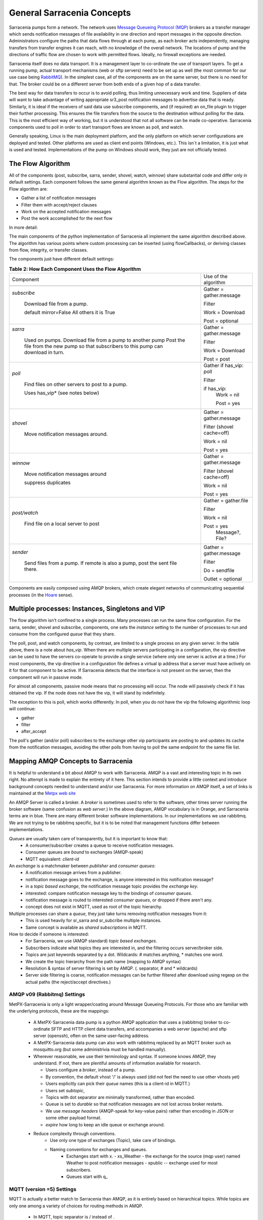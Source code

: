 =============================
 General Sarracenia Concepts
=============================

Sarracenia pumps form a network. The network uses `Message Queueing Protocol (MQP) <https://en.wikipedia.org/wiki/Message_queue>`_ brokers as a transfer manager which sends notification messages of file availability in one direction and report messages in the opposite direction. Administrators configure the paths that data flows through at each pump, as each broker acts independently, managing transfers from transfer engines it can reach, with no knowledge of the overall network. The locations of pump and the directions of traffic flow are chosen to work with permitted flows. Ideally, no firewall exceptions are needed.

Sarracenia itself does no data transport. It is a management layer to co-ordinate the use of transport layers. To get a running pump, actual transport mechanisms (web or sftp servers) need to be set up as well (the most common for our use case being `RabbitMQ <https://www.rabbitmq.com/>`_). In the simplest case, all of the components are on the same server, but there is no need for that. The broker could be on a different server from both ends of a given hop of a data transfer.

The best way for data transfers to occur is to avoid polling, thus limiting unnecessary work and time. Suppliers of data will want to take advantage of writing appropriate sr3_post notification messages to advertise data that is ready. Similarly, it is ideal if the receivers of said data use subscribe components, and (if required) an on_file plugin to trigger their further processing. This ensures the file transfers from the source to the destination without polling for the data. This is the most efficient way of working, but it is understood that not all software can be made co-operative. Sarracenia components used to poll in order to start transport flows are known as poll, and watch.

Generally speaking, Linux is the main deployment platform, and the only platform on which server configurations are deployed and tested. Other platforms are used as client end points (Windows, etc.). This isn´t a limitation, it is just what is used and tested. Implementations of the pump on Windows should work, they just are not officially tested.


The Flow Algorithm
------------------

All of the components (post, subscribe, sarra, sender, shovel, watch, winnow) share substantial code and differ only in default settings. Each component follows the same general algorithm known as the Flow algorithm. The steps for the Flow algorithm are:

* Gather a list of notification messages
* Filter them with accept/reject clauses
* Work on the accepted notification messages
* Post the work accomplished for the next flow

In more detail:

.. table:: **Table 1: The Algorithm for All Components**
 :align: center

 +----------+-------------------------------------------------------------+
 |          |                                                             |
 |  PHASE   |                 DESCRIPTION                                 |
 |          |                                                             |
 +----------+-------------------------------------------------------------+
 | *gather* | Get information about an initial list of files.             |
 |          |                                                             |
 |          | From: a queue, a directory, a polling script.               |
 |          |                                                             |
 |          | Output: worklist.incoming populated with messages.          |
 |          |                                                             |
 |          | Each notification message is a python dictionary.           |
 +----------+-------------------------------------------------------------+
 | *Filter* | Reduce the list of files to act on.                         |
 |          |                                                             |
 |          | Apply accept/reject clauses.                                |
 |          |                                                             |
 |          | after_accept callbacks                                      |
 |          | move messages from worklist.incoming to worklist.rejected.  |
 |          |                                                             |
 |          | Ones to run: flowcb/nodupe.py (runs duplicate suppresion.)  |
 |          |                                                             |
 +----------+-------------------------------------------------------------+
 | *work*   | Process the message by downloading or sending.              |
 |          |                                                             |
 |          | run transfer (download or send.)                            |
 |          |                                                             |
 |          | run after_work                                              |
 +----------+-------------------------------------------------------------+
 | *post*   | Post notification message of file downloads/sent to post_broker     |
 |          | or otherwise dispose of task (to file, or retry... or)      |
 +----------+-------------------------------------------------------------+

The main components of the python implementation of Sarracenia all implement the same algorithm described above. The algorithm has various points where custom processing can be inserted (using flowCallbacks), or deriving classes from flow, integrity, or transfer classes.

The components just have different default settings:

.. table:: **Table 2: How Each Component Uses the Flow Algorithm**
 :align: center

 +------------------------+--------------------------+
 | Component              | Use of the algorithm     |
 +------------------------+--------------------------+
 +------------------------+--------------------------+
 | *subscribe*            | Gather = gather.message  |
 |                        |                          |
 |   Download file from a | Filter                   |
 |   pump.                |                          |
 |                        | Work = Download          |
 |   default mirror=False |                          |
 |   All others it is True| Post = optional          |
 +------------------------+--------------------------+
 | *sarra*                | Gather = gather.message  |
 |                        |                          |
 |   Used on pumps.       |                          |
 |   Download file from a | Filter                   |
 |   pump to another pump |                          |
 |   Post the file from   |                          |
 |   the new pump so that |                          |
 |   subscribers to       | Work = Download          |
 |   this pump can        |                          |
 |   download in turn.    | Post = post              |
 |                        |                          |
 +------------------------+--------------------------+
 | *poll*                 | Gather                   |
 |                        | if has_vip: poll         |
 |                        |                          |
 |   Find files on other  | Filter                   |
 |   servers to post to   |                          |
 |   a pump.              | if has_vip:              |
 |                        |     Work = nil           |
 |   Uses has_vip*        |                          |
 |   (see notes below)    |     Post = yes           |
 +------------------------+--------------------------+
 | *shovel*               | Gather = gather.message  |
 |                        |                          |
 |   Move notification    | Filter (shovel cache=off)|
 |   messages around.     |                          |
 |                        | Work = nil               |
 |                        |                          |
 |                        | Post = yes               |
 +------------------------+--------------------------+
 | *winnow*               | Gather = gather.message  |
 |                        |                          |
 |   Move notification    | Filter (shovel cache=off)|
 |   messages around      |                          |
 |                        | Work = nil               |
 |   suppress duplicates  |                          |
 |                        | Post = yes               |
 +------------------------+--------------------------+
 | *post/watch*           | Gather = gather.file     |
 |                        |                          |
 |   Find file on a       | Filter                   |
 |   local server to      |                          |
 |   post                 | Work = nil               |
 |                        |                          |
 |                        | Post = yes               |
 |                        |   Message?, File?        |
 +------------------------+--------------------------+
 | *sender*               | Gather = gather.message  |
 |                        |                          |
 |   Send files from a    | Filter                   |
 |   pump. If remote is   |                          |
 |   also a pump, post    | Do = sendfile            |
 |   the sent file there. |                          |
 |                        | Outlet = optional        |
 +------------------------+--------------------------+

Components are easily composed using AMQP brokers, which create elegant networks of communicating sequential processes (in the `Hoare <http://dl.acm.org/citation.cfm?doid=359576.359585>`_ sense).

Multiple processes: Instances, Singletons and VIP
-------------------------------------------------

The flow algorithm isn't confined to a single process. Many processes can run the same flow configuration. For the sarra, sender, shovel and subscribe, components, one sets the *instance* setting to the number of processes to run and consume from the configured *queue* that they share.

The poll, post, and watch components, by contrast, are limited to a single process on any given server. In the table above, there is a note about *has_vip*. When there are multiple servers participating in a configuration, the vip directive can be used to have the servers co-operate to provide a single service (where only one server is active at a time.) For most components, the vip directive in a configuration file defines a virtual ip address that a server must have actively on it for that component to be active. If Sarracenia detects that the interface is not present on the server, then the component will run in passive mode.

For almost all components, passive mode means that no processing will occur. The node will passively check if it has obtained the vip. If the node does not have the vip, it will stand by indefinitely.

The exception to this is poll, which works differently. In poll, when you do not have the vip the following algorithmic loop will continue:

* gather
* filter
* after_accept

The poll's gather (and/or poll) subscribes to the exchange other vip participants are posting to and updates its cache from the notification messages, avoiding the other polls from having to poll the same endpoint for the same file list.

Mapping AMQP Concepts to Sarracenia
-----------------------------------

It is helpful to understand a bit about AMQP to work with Sarracenia. AMQP is a vast and interesting topic in its own right. No attempt is made to explain the entirety of it here. This section intends to provide a little context and introduce background concepts needed to understand and/or use Sarracenia. For more information on AMQP itself, a set of links is maintained at the `Metpx web site <sarra.rst#amqp>`_ 

.. image:: Concepts/amqp_flow_concept.svg
    :scale: 50%
    :align: center

An AMQP Server is called a broker. A *broker* is sometimes used to refer to the software, other times server running the broker software (same confusion as *web server*.) In the above diagram, AMQP vocabulary is in Orange, and Sarracenia terms are in blue. There are many different broker software implementations. In our implementations we use rabbitmq. We are not trying to be rabbitmq specific, but it is to be noted that management functions differ between implementations.

*Queues* are usually taken care of transparently, but it is important to know that:
   - A consumer/subscriber creates a queue to receive notification messages.
   - Consumer queues are *bound* to exchanges (AMQP-speak)
   - MQTT equivalent: *client-id*

An *exchange* is a matchmaker between *publisher* and *consumer queues*:
   - A notification message arrives from a publisher.
   - notification message goes to the exchange, is anyone interested in this notification message?
   - in a *topic based exchange*, the notification message topic provides the *exchange key*.
   - interested: compare notification message key to the bindings of *consumer queues*.
   - notification message is routed to interested *consumer queues*, or dropped if there aren't any.
   - concept does not exist in MQTT, used as root of the topic hierarchy.

Multiple processes can share a *queue*, they just take turns removing notification messages from it:
   - This is used heavily for sr_sarra and sr_subcribe multiple instances.
   - Same concept is available as *shared subscriptions* in MQTT.

How to decide if someone is interested:
   - For Sarracenia, we use (AMQP standard) *topic based exchanges*.
   - Subscribers indicate what topics they are interested in, and the filtering occurs server/broker side.
   - Topics are just keywords separated by a dot. Wildcards: # matches anything, * matches one word.
   - We create the topic hierarchy from the path name (mapping to AMQP syntax)
   - Resolution & syntax of server filtering is set by AMQP. (. separator, # and * wildcards)
   - Server side filtering is coarse, notification messages can be further filtered after download using regexp on the actual paths (the reject/accept directives.)



AMQP v09 (Rabbitmq) Settings
~~~~~~~~~~~~~~~~~~~~~~~~~~~~

MetPX-Sarracenia is only a light wrapper/coating around Message Queueing Protocols. For those who are familiar with the underlying protocols, these are the mappings:

  - A MetPX-Sarracenia data pump is a python AMQP application that uses a (rabbitmq) broker to co-ordinate SFTP and HTTP client data transfers, and accompanies a web server (apache) and sftp server (openssh), often on the same user-facing address.

  - A MetPX-Sarracenia data pump can also work with rabbitmq replaced by an MQTT broker such as mosquitto.org (but some administrivia must be handled manually).

  - Wherever reasonable, we use their terminology and syntax. If someone knows AMQP, they understand. If not, there are plentiful amounts of information available for research.

    - Users configure a *broker*, instead of a pump.
    - By convention, the default vhost '/' is always used (did not feel the need to use other vhosts yet)
    - Users explicitly can pick their *queue* names (this ia a client-id in MQTT.)
    - Users set *subtopic*,
    - Topics with dot separator are minimally transformed, rather than encoded.
    - Queue is set to *durable* so that notification messages are not lost across broker restarts.
    - We use *message headers* (AMQP-speak for key-value pairs) rather than encoding in JSON or some other payload format.
    - *expire* how long to keep an idle queue or exchange around. 

  - Reduce complexity through conventions.
     - Use only one type of exchanges (Topic), take care of bindings.
     - Naming conventions for exchanges and queues.
        - Exchanges start with x.
          - xs_Weather - the exchange for the source (mqp user) named Weather to post notification messages
          - xpublic -- exchange used for most subscribers.
        - Queues start with q\_

MQTT (version =5) Settings
~~~~~~~~~~~~~~~~~~~~~~~~~~

MQTT is actually a better match to Sarracenia than AMQP, as it is entirely based on hierarchical topics. While topics are only one among a variety of choices for routing methods in AMQP.

  - In MQTT, topic separator is / instead of .
  - The MQTT topic wildcard *#* is the same as in AMQP (match rest of topic)
  - The MQTT topic wildcard *+* is the same as the AMQP *\** (match one topic.)
  - An AMQP "Exchange" is mapped to the root of the MQTT topic tree, 
  - An AMQP "queue" is represented in MQTT by *client-id* and a *shared subscription*. Note: Shared subscriptions are only present in MQTTv5.

    * AMQP: A queue named *queuename* is bound to an exchange xpublic with key: v03.observations ...  
    * MQTT subscription: topic $shared/*queuename*/xpublic/v03/observations ...  

  - Connections are clean_sesssion=0 normally, to recover notification messages when a connection is broken.
  - MQTT QoS==1 is used to assure notification messages are sent at least once, and avoid overhead
    of ensuring only once.
  - AMQP *prefetch* mapped to MQTT *receiveMaximum*
  - *expire* has same meaning in MQTT as in AMQP.

MQTT v3 lacks shared subscriptions, and the recovery logic is quite different. Sarracenia only supports v5.


Flow Through Pumps
------------------

.. image:: Concepts/sr3_flow_example.svg
    :scale: 100%
    :align: center



A description of the conventional flow of notification messages through exchanges on a pump:

- subscribers usually bind to the xpublic exchange to get the main data feed. This is the default in a subscribe component.

- A user will have two exchanges:

  - xs_user the exhange where the user posts their file notifications and report messages.
  - xr_user the exchange where the user reads their report messages from.
  - Note: "user" exchanges will be whichever username the user specified. Not explicitly "xs_user" or "xr_user".

- Usually the sarra component will read from xs_user, retrieve the data corresponding to the users *post* notification message, and then make it available on the pump, by re-announcing it on the xpublic exchange.

- Administrators will have access to a xreport exchange to get system-wide monitoring. The user will not have permission to do that, they can only look at xr_user, which will have the specific report messages for only the user.

The purpose of these conventions is to encourage a reasonably secure means of operating. If a notification message is taken from xs_user, then the process doing the reading is responsible for ensuring that it is tagged as coming from the user on this cluster. This prevents certain types of ´spoofing´ as notification messages can only be posted by proper owners.


Users and Roles
---------------

Usernames for pump authentication are significant in that they are visible to all. They are used in the directory path on public trees, as well as to authenticate to the broker. They need to be understandable. They are often wider scope than a person... perhaps call them 'Accounts'. It can be elegant to configure the same usernames for use in transport engines.

All Account names should be unique, but nothing will avoid clashes when sources originate from different pump networks and clients at different destinations. In practice, name clashes are addressed by routing to avoid two different sources' with the same name having their data offerings combined on a single tree. On the other hand, name clashes are not always an error. Use of a common source account name on different clusters may be used to implement folders that are shared between the two accounts with the same name.

Pump users are defined with the *declare* option. Each option starts with the *declare* keyword, followed by the specified role and lastly the user name which has that role.

Role can be one of:

subscriber
  A subscriber is a user that can only subscribe to data and report messages. Not permitted to inject data. Each subscriber gets an xs_<user> named exchange on the pump. If a user is named *Acme*, the corresponding exchange will be *xs_Acme*. This exchange is where an sr_subscribe process will send its report messages.

  By convention/default, the *anonymous* user is created on all pumps to permit subscription without a specific account.

source
  A user permitted to subscribe or originate data. A source does not necessarily represent one person or type of data, but rather an organization responsible for the data produced. So if an organization gathers and makes available ten kinds of data with a single contact email or phone number for questions about the data and it's availability, then all of those collection activities might use a single 'source' account.

  Each source gets a xs_<user> exchange for injection of data notification messages and, similar to a subscriber, to send report messages about processing and receipt of data. Each source is able to view all of the notification messages for data it has injected, but the location where all of these notification messages are available varies according to administrator configuration of report routing. A source may inject data on a pump, but may subscribe to reports on a different pump. The reports corresponding to the data the source injected are written in exchange xr_<user>.

  When data is first injected, the path is modified by sarracenia to prepend a fixed upper part of the directory tree. The first level directory is the day of ingest into the network in YYYYMMDD format. The second level directory is the source name. So for a user Alice, injecting data on May 4th, 2016, the root of the directory tree is: `20160504/Alice`. Note that all pumps are expected to run in the UTC timezone.

  There are daily directories because there is a system-wide life-time for data, it is deleted after a standard number of days, data is just deleted from the root.

  Since all clients will see the directories, and therefore client configurations will include them. It would be wise to consider the account name public, and relatively static.

  Sources determine who can access their data, by specifying which cluster to send the data to.

feeder
  A user permitted to subscribe or originate data, but understood to represent a pump. This local pump user would be used to run processes like sarra, report routing shovels, etc...

admin
  A user permitted to manage the local pump. It is the real rabbitmq-server administrator. The administrator runs sr_audit to create/delete exchanges, users, or clean unused queues, etc.

Example of a complete valid admin.conf, for a host named *blacklab*:

  cluster blacklab
  admin amqps://hbic@blacklab/
  feeder  amqps://feeder@blacklab/
  declare source goldenlab
  declare subscriber anonymous

A corresponding credentials.conf would look like::

  amqps://hbic:hbicpw@blacklab/
  amqps://feeder:feederpw@blacklab/
  amqps://goldenlab:puppypw@blacklab/
  amqps://anonymous:anonymous@blacklab/
